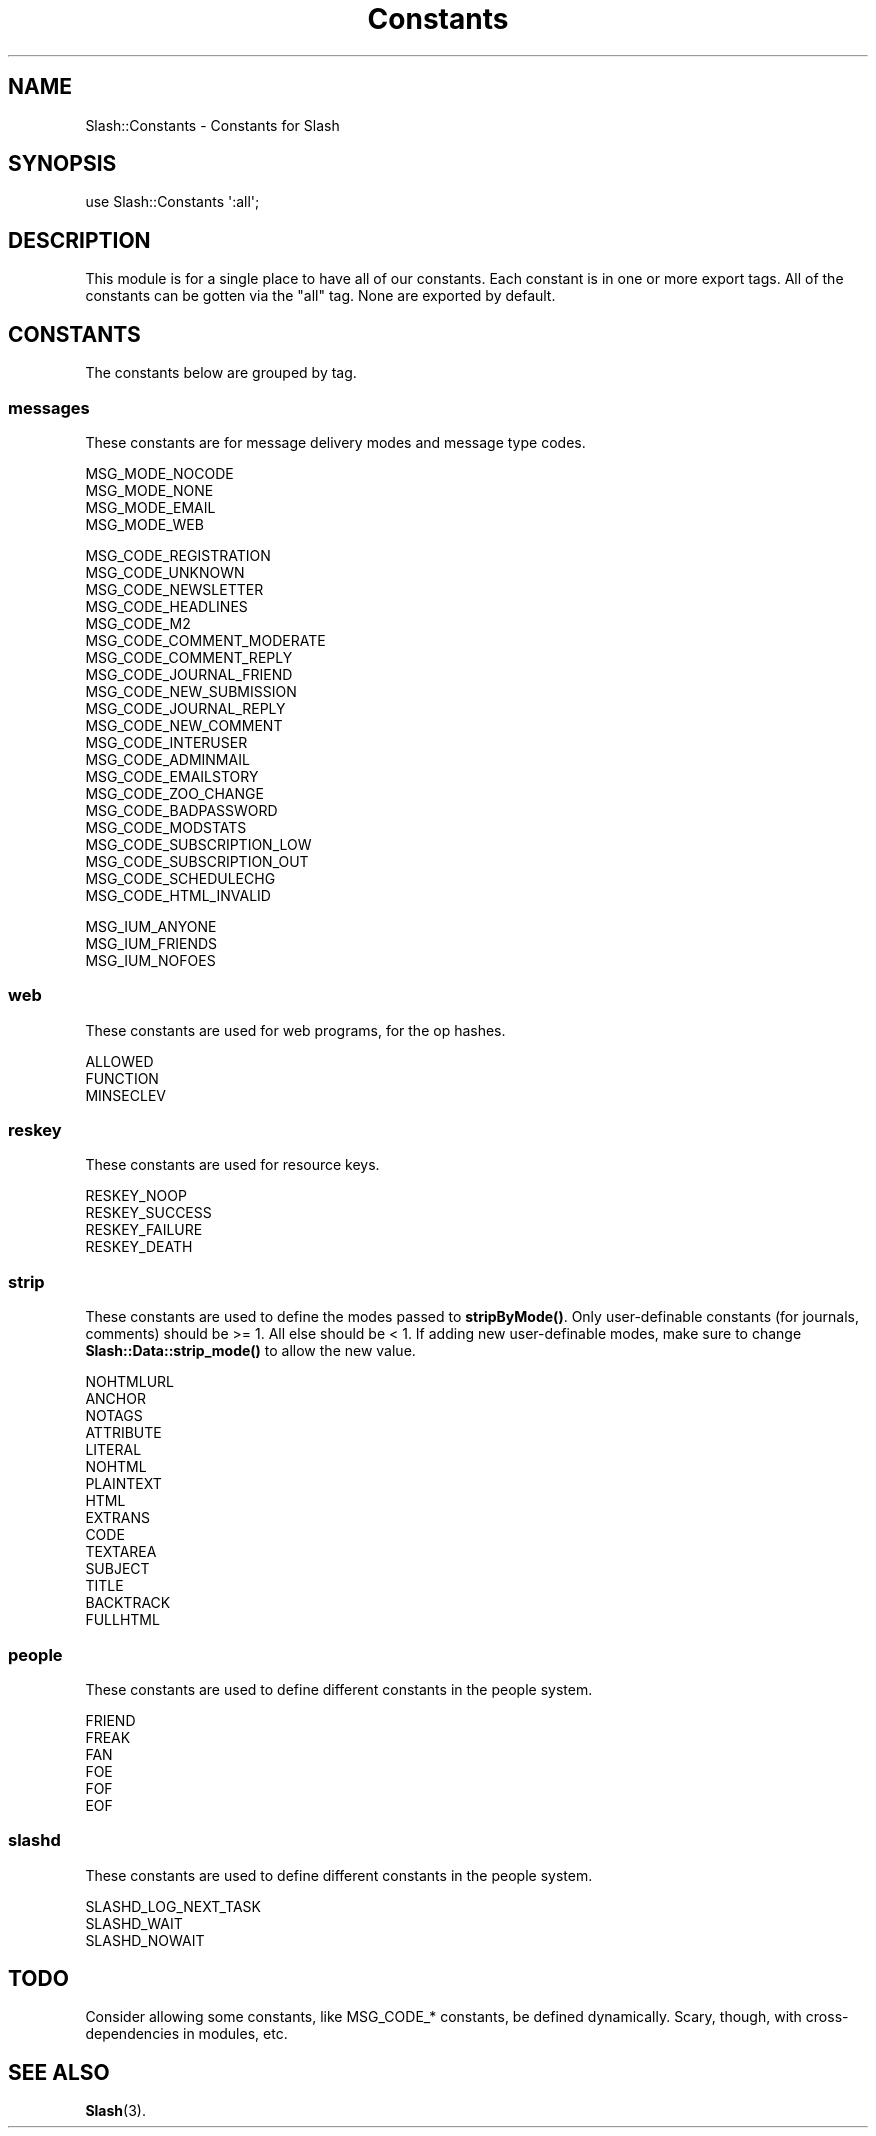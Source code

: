 .\" Automatically generated by Pod::Man 4.11 (Pod::Simple 3.35)
.\"
.\" Standard preamble:
.\" ========================================================================
.de Sp \" Vertical space (when we can't use .PP)
.if t .sp .5v
.if n .sp
..
.de Vb \" Begin verbatim text
.ft CW
.nf
.ne \\$1
..
.de Ve \" End verbatim text
.ft R
.fi
..
.\" Set up some character translations and predefined strings.  \*(-- will
.\" give an unbreakable dash, \*(PI will give pi, \*(L" will give a left
.\" double quote, and \*(R" will give a right double quote.  \*(C+ will
.\" give a nicer C++.  Capital omega is used to do unbreakable dashes and
.\" therefore won't be available.  \*(C` and \*(C' expand to `' in nroff,
.\" nothing in troff, for use with C<>.
.tr \(*W-
.ds C+ C\v'-.1v'\h'-1p'\s-2+\h'-1p'+\s0\v'.1v'\h'-1p'
.ie n \{\
.    ds -- \(*W-
.    ds PI pi
.    if (\n(.H=4u)&(1m=24u) .ds -- \(*W\h'-12u'\(*W\h'-12u'-\" diablo 10 pitch
.    if (\n(.H=4u)&(1m=20u) .ds -- \(*W\h'-12u'\(*W\h'-8u'-\"  diablo 12 pitch
.    ds L" ""
.    ds R" ""
.    ds C` ""
.    ds C' ""
'br\}
.el\{\
.    ds -- \|\(em\|
.    ds PI \(*p
.    ds L" ``
.    ds R" ''
.    ds C`
.    ds C'
'br\}
.\"
.\" Escape single quotes in literal strings from groff's Unicode transform.
.ie \n(.g .ds Aq \(aq
.el       .ds Aq '
.\"
.\" If the F register is >0, we'll generate index entries on stderr for
.\" titles (.TH), headers (.SH), subsections (.SS), items (.Ip), and index
.\" entries marked with X<> in POD.  Of course, you'll have to process the
.\" output yourself in some meaningful fashion.
.\"
.\" Avoid warning from groff about undefined register 'F'.
.de IX
..
.nr rF 0
.if \n(.g .if rF .nr rF 1
.if (\n(rF:(\n(.g==0)) \{\
.    if \nF \{\
.        de IX
.        tm Index:\\$1\t\\n%\t"\\$2"
..
.        if !\nF==2 \{\
.            nr % 0
.            nr F 2
.        \}
.    \}
.\}
.rr rF
.\" ========================================================================
.\"
.IX Title "Constants 3"
.TH Constants 3 "2020-06-20" "perl v5.26.3" "User Contributed Perl Documentation"
.\" For nroff, turn off justification.  Always turn off hyphenation; it makes
.\" way too many mistakes in technical documents.
.if n .ad l
.nh
.SH "NAME"
Slash::Constants \- Constants for Slash
.SH "SYNOPSIS"
.IX Header "SYNOPSIS"
.Vb 1
\&        use Slash::Constants \*(Aq:all\*(Aq;
.Ve
.SH "DESCRIPTION"
.IX Header "DESCRIPTION"
This module is for a single place to have all of our constants.
Each constant is in one or more export tags.  All of the constants
can be gotten via the \*(L"all\*(R" tag.  None are exported by default.
.SH "CONSTANTS"
.IX Header "CONSTANTS"
The constants below are grouped by tag.
.SS "messages"
.IX Subsection "messages"
These constants are for message delivery modes and message type codes.
.PP
.Vb 4
\&        MSG_MODE_NOCODE
\&        MSG_MODE_NONE
\&        MSG_MODE_EMAIL
\&        MSG_MODE_WEB
.Ve
.PP
.Vb 10
\&        MSG_CODE_REGISTRATION
\&        MSG_CODE_UNKNOWN
\&        MSG_CODE_NEWSLETTER
\&        MSG_CODE_HEADLINES
\&        MSG_CODE_M2
\&        MSG_CODE_COMMENT_MODERATE
\&        MSG_CODE_COMMENT_REPLY
\&        MSG_CODE_JOURNAL_FRIEND
\&        MSG_CODE_NEW_SUBMISSION
\&        MSG_CODE_JOURNAL_REPLY
\&        MSG_CODE_NEW_COMMENT
\&        MSG_CODE_INTERUSER
\&        MSG_CODE_ADMINMAIL
\&        MSG_CODE_EMAILSTORY
\&        MSG_CODE_ZOO_CHANGE
\&        MSG_CODE_BADPASSWORD
\&        MSG_CODE_MODSTATS
\&        MSG_CODE_SUBSCRIPTION_LOW
\&        MSG_CODE_SUBSCRIPTION_OUT
\&        MSG_CODE_SCHEDULECHG
\&        MSG_CODE_HTML_INVALID
.Ve
.PP
.Vb 3
\&        MSG_IUM_ANYONE
\&        MSG_IUM_FRIENDS
\&        MSG_IUM_NOFOES
.Ve
.SS "web"
.IX Subsection "web"
These constants are used for web programs, for the op hashes.
.PP
.Vb 3
\&        ALLOWED
\&        FUNCTION
\&        MINSECLEV
.Ve
.SS "reskey"
.IX Subsection "reskey"
These constants are used for resource keys.
.PP
.Vb 4
\&        RESKEY_NOOP
\&        RESKEY_SUCCESS
\&        RESKEY_FAILURE
\&        RESKEY_DEATH
.Ve
.SS "strip"
.IX Subsection "strip"
These constants are used to define the modes passed to \fBstripByMode()\fR.  Only
user-definable constants (for journals, comments) should be >= 1.  All
else should be < 1.  If adding new user-definable modes, make sure to
change \fBSlash::Data::strip_mode()\fR to allow the new value.
.PP
.Vb 10
\&        NOHTMLURL
\&        ANCHOR
\&        NOTAGS
\&        ATTRIBUTE
\&        LITERAL
\&        NOHTML
\&        PLAINTEXT
\&        HTML
\&        EXTRANS
\&        CODE
\&        TEXTAREA
\&        SUBJECT
\&        TITLE
\&        BACKTRACK
\&        FULLHTML
.Ve
.SS "people"
.IX Subsection "people"
These constants are used to define different constants in the people system.
.PP
.Vb 6
\&        FRIEND
\&        FREAK
\&        FAN
\&        FOE
\&        FOF
\&        EOF
.Ve
.SS "slashd"
.IX Subsection "slashd"
These constants are used to define different constants in the people system.
.PP
.Vb 3
\&        SLASHD_LOG_NEXT_TASK
\&        SLASHD_WAIT
\&        SLASHD_NOWAIT
.Ve
.SH "TODO"
.IX Header "TODO"
Consider allowing some constants, like MSG_CODE_* constants,
be defined dynamically.  Scary, though, with cross-dependencies
in modules, etc.
.SH "SEE ALSO"
.IX Header "SEE ALSO"
\&\fBSlash\fR\|(3).
